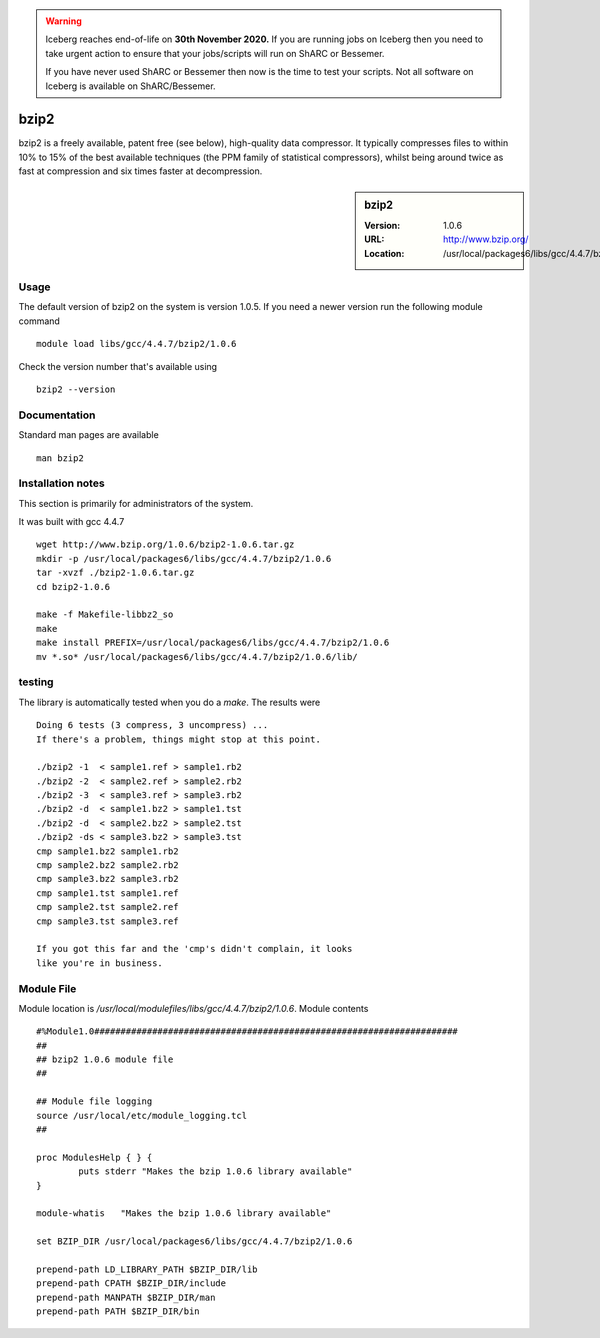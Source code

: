 .. Warning:: 
    Iceberg reaches end-of-life on **30th November 2020.**
    If you are running jobs on Iceberg then you need to take urgent action to ensure that your jobs/scripts will run on ShARC or Bessemer. 
 
    If you have never used ShARC or Bessemer then now is the time to test your scripts.
    Not all software on Iceberg is available on ShARC/Bessemer. 

.. _bzip2:

bzip2
=====

bzip2 is a freely available, patent free (see below), high-quality data compressor. It typically compresses files to within 10% to 15% of the best available techniques (the PPM family of statistical compressors), whilst being around twice as fast at compression and six times faster at decompression.

.. sidebar:: bzip2

   :Version: 1.0.6
   :URL: http://www.bzip.org/
   :Location: /usr/local/packages6/libs/gcc/4.4.7/bzip2/1.0.6

Usage
-----
The default version of bzip2 on the system is version 1.0.5.
If you need a newer version run the following module command ::

        module load libs/gcc/4.4.7/bzip2/1.0.6

Check the version number that's available using ::

        bzip2 --version

Documentation
-------------
Standard man pages are available ::

       man bzip2

Installation notes
------------------
This section is primarily for administrators of the system.

It was built with gcc 4.4.7 ::

    wget http://www.bzip.org/1.0.6/bzip2-1.0.6.tar.gz
    mkdir -p /usr/local/packages6/libs/gcc/4.4.7/bzip2/1.0.6
    tar -xvzf ./bzip2-1.0.6.tar.gz
    cd bzip2-1.0.6

    make -f Makefile-libbz2_so
    make
    make install PREFIX=/usr/local/packages6/libs/gcc/4.4.7/bzip2/1.0.6
    mv *.so* /usr/local/packages6/libs/gcc/4.4.7/bzip2/1.0.6/lib/

testing
-------
The library is automatically tested when you do a `make`. The results were ::

  Doing 6 tests (3 compress, 3 uncompress) ...
  If there's a problem, things might stop at this point.

  ./bzip2 -1  < sample1.ref > sample1.rb2
  ./bzip2 -2  < sample2.ref > sample2.rb2
  ./bzip2 -3  < sample3.ref > sample3.rb2
  ./bzip2 -d  < sample1.bz2 > sample1.tst
  ./bzip2 -d  < sample2.bz2 > sample2.tst
  ./bzip2 -ds < sample3.bz2 > sample3.tst
  cmp sample1.bz2 sample1.rb2
  cmp sample2.bz2 sample2.rb2
  cmp sample3.bz2 sample3.rb2
  cmp sample1.tst sample1.ref
  cmp sample2.tst sample2.ref
  cmp sample3.tst sample3.ref

  If you got this far and the 'cmp's didn't complain, it looks
  like you're in business.

Module File
-----------
Module location is `/usr/local/modulefiles/libs/gcc/4.4.7/bzip2/1.0.6`. Module contents ::

  #%Module1.0#####################################################################
  ##
  ## bzip2 1.0.6 module file
  ##

  ## Module file logging
  source /usr/local/etc/module_logging.tcl
  ##

  proc ModulesHelp { } {
          puts stderr "Makes the bzip 1.0.6 library available"
  }

  module-whatis   "Makes the bzip 1.0.6 library available"

  set BZIP_DIR /usr/local/packages6/libs/gcc/4.4.7/bzip2/1.0.6

  prepend-path LD_LIBRARY_PATH $BZIP_DIR/lib
  prepend-path CPATH $BZIP_DIR/include
  prepend-path MANPATH $BZIP_DIR/man
  prepend-path PATH $BZIP_DIR/bin
